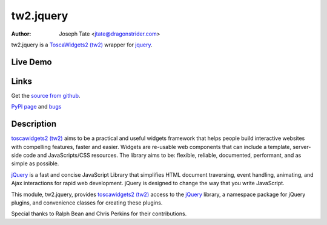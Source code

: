 tw2.jquery
==========

:Author: Joseph Tate <jtate@dragonstrider.com>

.. comment: split here

.. _toscawidgets2 (tw2): http://toscawidgets.org/documentation/tw2.core/
.. _jQuery: http://jquery.com/

tw2.jquery is a `ToscaWidgets2 (tw2)`_ wrapper for `jquery`_.

Live Demo
---------
.. comment: Peep the `live demonstration <http://tw2-demos.threebean.org/module?module=tw2.jquery>`_.

Links
-----
Get the `source from github <http://github.com/toscawidgets/2.jquery>`_.

`PyPI page <http://pypi.python.org/pypi/tw2.jquery>`_
and `bugs <https://github.com/toscawidgets/tw2.jquery/issues>`_

Description
-----------

`toscawidgets2 (tw2)`_ aims to be a practical and useful widgets framework
that helps people build interactive websites with compelling features, faster
and easier. Widgets are re-usable web components that can include a template,
server-side code and JavaScripts/CSS resources. The library aims to be:
flexible, reliable, documented, performant, and as simple as possible.

`jQuery`_ is a fast and concise JavaScript Library that simplifies HTML
document traversing, event handling, animating, and Ajax interactions
for rapid web development. jQuery is designed to change the way that
you write JavaScript.

This module, tw2.jquery, provides `toscawidgets2 (tw2)`_ access to the
`jQuery`_ library, a namespace package for jQuery plugins, and convenience
classes for creating these plugins.

Special thanks to Ralph Bean and Chris Perkins for their contributions.
